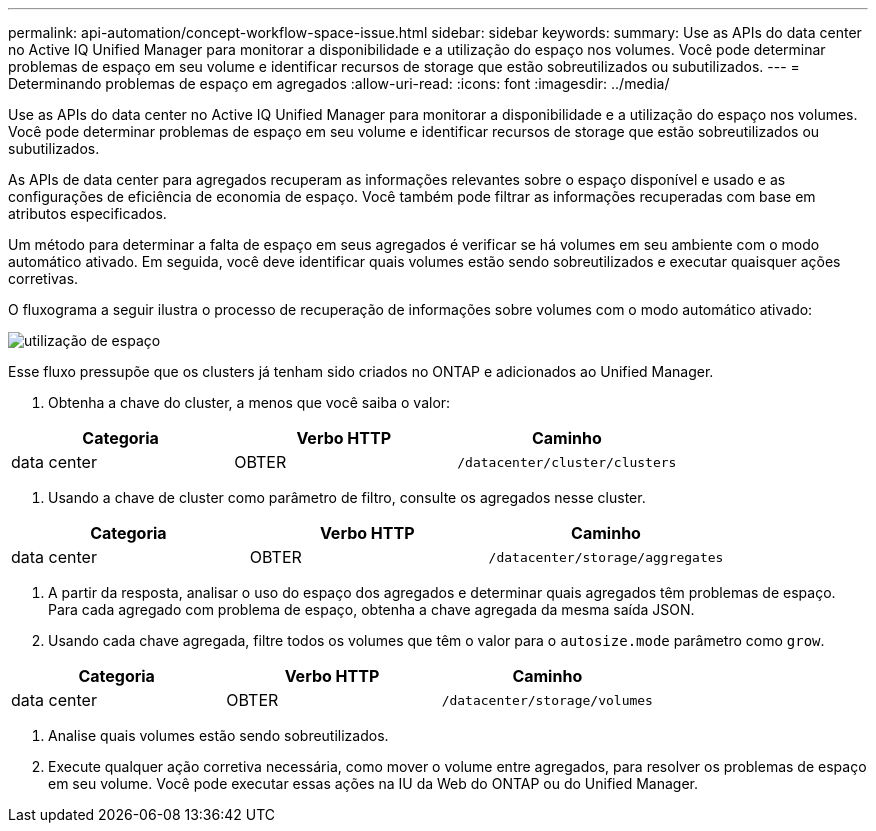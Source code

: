 ---
permalink: api-automation/concept-workflow-space-issue.html 
sidebar: sidebar 
keywords:  
summary: Use as APIs do data center no Active IQ Unified Manager para monitorar a disponibilidade e a utilização do espaço nos volumes. Você pode determinar problemas de espaço em seu volume e identificar recursos de storage que estão sobreutilizados ou subutilizados. 
---
= Determinando problemas de espaço em agregados
:allow-uri-read: 
:icons: font
:imagesdir: ../media/


[role="lead"]
Use as APIs do data center no Active IQ Unified Manager para monitorar a disponibilidade e a utilização do espaço nos volumes. Você pode determinar problemas de espaço em seu volume e identificar recursos de storage que estão sobreutilizados ou subutilizados.

As APIs de data center para agregados recuperam as informações relevantes sobre o espaço disponível e usado e as configurações de eficiência de economia de espaço. Você também pode filtrar as informações recuperadas com base em atributos especificados.

Um método para determinar a falta de espaço em seus agregados é verificar se há volumes em seu ambiente com o modo automático ativado. Em seguida, você deve identificar quais volumes estão sendo sobreutilizados e executar quaisquer ações corretivas.

O fluxograma a seguir ilustra o processo de recuperação de informações sobre volumes com o modo automático ativado:

image::../media/space-utilization.gif[utilização de espaço]

Esse fluxo pressupõe que os clusters já tenham sido criados no ONTAP e adicionados ao Unified Manager.

. Obtenha a chave do cluster, a menos que você saiba o valor:


[cols="3*"]
|===
| Categoria | Verbo HTTP | Caminho 


 a| 
data center
 a| 
OBTER
 a| 
`/datacenter/cluster/clusters`

|===
. Usando a chave de cluster como parâmetro de filtro, consulte os agregados nesse cluster.


[cols="3*"]
|===
| Categoria | Verbo HTTP | Caminho 


 a| 
data center
 a| 
OBTER
 a| 
`/datacenter/storage/aggregates`

|===
. A partir da resposta, analisar o uso do espaço dos agregados e determinar quais agregados têm problemas de espaço. Para cada agregado com problema de espaço, obtenha a chave agregada da mesma saída JSON.
. Usando cada chave agregada, filtre todos os volumes que têm o valor para o `autosize.mode` parâmetro como `grow`.


[cols="3*"]
|===
| Categoria | Verbo HTTP | Caminho 


 a| 
data center
 a| 
OBTER
 a| 
`/datacenter/storage/volumes`

|===
. Analise quais volumes estão sendo sobreutilizados.
. Execute qualquer ação corretiva necessária, como mover o volume entre agregados, para resolver os problemas de espaço em seu volume. Você pode executar essas ações na IU da Web do ONTAP ou do Unified Manager.

